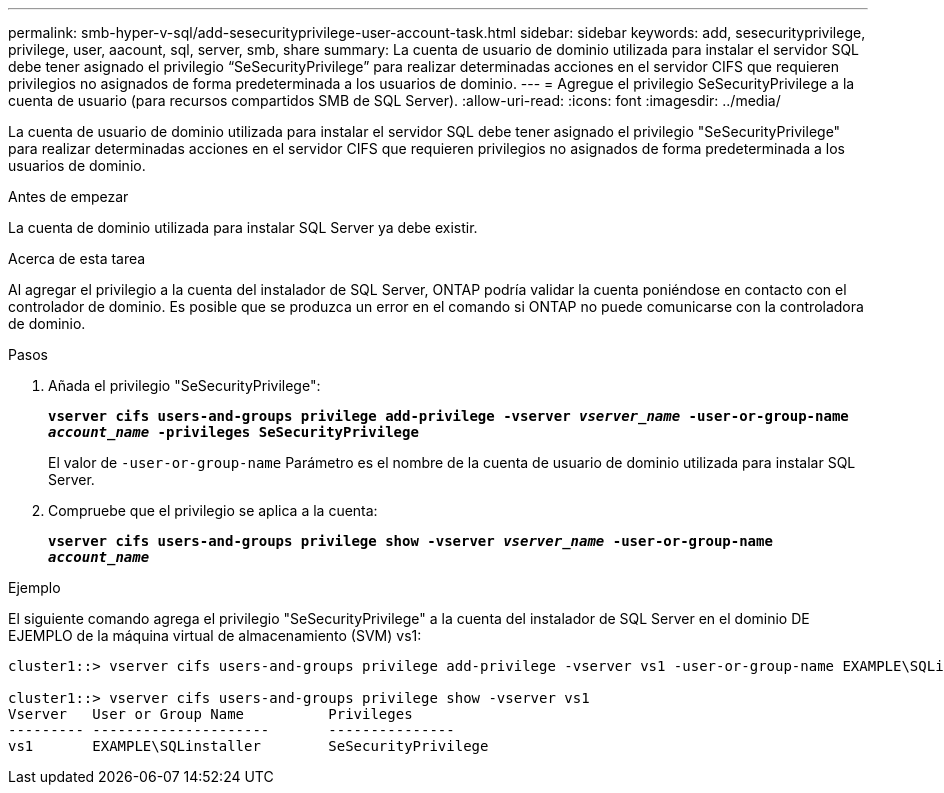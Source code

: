 ---
permalink: smb-hyper-v-sql/add-sesecurityprivilege-user-account-task.html 
sidebar: sidebar 
keywords: add, sesecurityprivilege, privilege, user, aacount, sql, server, smb, share 
summary: La cuenta de usuario de dominio utilizada para instalar el servidor SQL debe tener asignado el privilegio “SeSecurityPrivilege” para realizar determinadas acciones en el servidor CIFS que requieren privilegios no asignados de forma predeterminada a los usuarios de dominio. 
---
= Agregue el privilegio SeSecurityPrivilege a la cuenta de usuario (para recursos compartidos SMB de SQL Server).
:allow-uri-read: 
:icons: font
:imagesdir: ../media/


[role="lead"]
La cuenta de usuario de dominio utilizada para instalar el servidor SQL debe tener asignado el privilegio "SeSecurityPrivilege" para realizar determinadas acciones en el servidor CIFS que requieren privilegios no asignados de forma predeterminada a los usuarios de dominio.

.Antes de empezar
La cuenta de dominio utilizada para instalar SQL Server ya debe existir.

.Acerca de esta tarea
Al agregar el privilegio a la cuenta del instalador de SQL Server, ONTAP podría validar la cuenta poniéndose en contacto con el controlador de dominio. Es posible que se produzca un error en el comando si ONTAP no puede comunicarse con la controladora de dominio.

.Pasos
. Añada el privilegio "SeSecurityPrivilege":
+
`*vserver cifs users-and-groups privilege add-privilege -vserver _vserver_name_ -user-or-group-name _account_name_ -privileges SeSecurityPrivilege*`

+
El valor de `-user-or-group-name` Parámetro es el nombre de la cuenta de usuario de dominio utilizada para instalar SQL Server.

. Compruebe que el privilegio se aplica a la cuenta:
+
`*vserver cifs users-and-groups privilege show -vserver _vserver_name_ ‑user-or-group-name _account_name_*`



.Ejemplo
El siguiente comando agrega el privilegio "SeSecurityPrivilege" a la cuenta del instalador de SQL Server en el dominio DE EJEMPLO de la máquina virtual de almacenamiento (SVM) vs1:

[listing]
----
cluster1::> vserver cifs users-and-groups privilege add-privilege -vserver vs1 -user-or-group-name EXAMPLE\SQLinstaller -privileges SeSecurityPrivilege

cluster1::> vserver cifs users-and-groups privilege show -vserver vs1
Vserver   User or Group Name          Privileges
--------- ---------------------       ---------------
vs1       EXAMPLE\SQLinstaller        SeSecurityPrivilege
----